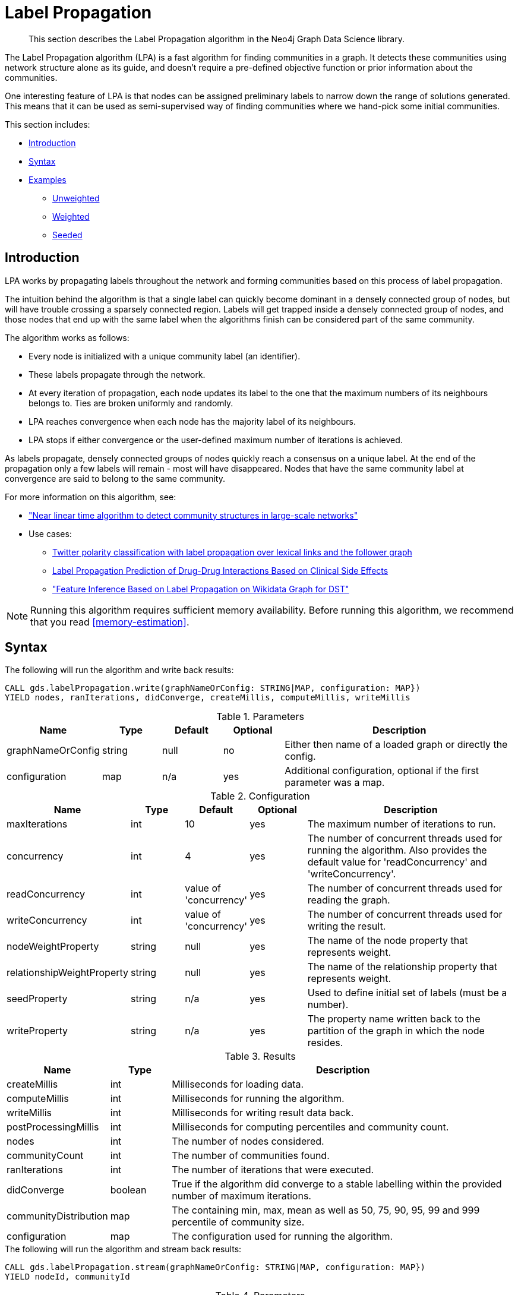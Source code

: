 [[algorithms-label-propagation]]
= Label Propagation

[abstract]
--
This section describes the Label Propagation algorithm in the Neo4j Graph Data Science library.
--

The Label Propagation algorithm (LPA) is a fast algorithm for finding communities in a graph.
It detects these communities using network structure alone as its guide, and doesn't require a pre-defined objective function or prior information about the communities.

One interesting feature of LPA is that nodes can be assigned preliminary labels to narrow down the range of solutions generated.
This means that it can be used as semi-supervised way of finding communities where we hand-pick some initial communities.

This section includes:

* <<algorithms-label-propagation-intro, Introduction>>
* <<algorithms-label-propagation-syntax, Syntax>>
* <<algorithms-label-propagation-examples, Examples>>
** <<algorithms-label-propagation-examples-unweighted, Unweighted>>
** <<algorithms-label-propagation-examples-weighted, Weighted>>
** <<algorithms-label-propagation-examples-seeded, Seeded>>

[[algorithms-label-propagation-intro]]
== Introduction

LPA works by propagating labels throughout the network and forming communities based on this process of label propagation.

The intuition behind the algorithm is that a single label can quickly become dominant in a densely connected group of nodes, but will have trouble crossing a sparsely connected region.
Labels will get trapped inside a densely connected group of nodes, and those nodes that end up with the same label when the algorithms finish can be considered part of the same community.

The algorithm works as follows:

* Every node is initialized with a unique community label (an identifier).
* These labels propagate through the network.
* At every iteration of propagation, each node updates its label to the one that the maximum numbers of its neighbours belongs to.
  Ties are broken uniformly and randomly.
* LPA reaches convergence when each node has the majority label of its neighbours.
* LPA stops if either convergence or the user-defined maximum number of iterations is achieved.

As labels propagate, densely connected groups of nodes quickly reach a consensus on a unique label.
At the end of the propagation only a few labels will remain - most will have disappeared.
Nodes that have the same community label at convergence are said to belong to the same community.

For more information on this algorithm, see:

* https://arxiv.org/pdf/0709.2938.pdf["Near linear time algorithm to detect community structures in large-scale networks"^]
* Use cases:
** https://dl.acm.org/citation.cfm?id=2140465[Twitter polarity classification with label propagation over lexical links and the follower graph]
** https://www.nature.com/articles/srep12339[Label Propagation Prediction of Drug-Drug Interactions Based on Clinical Side Effects]
** https://www.uni-ulm.de/fileadmin/website_uni_ulm/iui.iwsds2017/papers/IWSDS2017_paper_12.pdf["Feature Inference Based on Label Propagation on Wikidata Graph for DST"]

[NOTE]
====
Running this algorithm requires sufficient memory availability.
Before running this algorithm, we recommend that you read <<memory-estimation>>.
====

[[algorithms-label-propagation-syntax]]
== Syntax

.The following will run the algorithm and write back results:
[source, cypher]
----
CALL gds.labelPropagation.write(graphNameOrConfig: STRING|MAP, configuration: MAP})
YIELD nodes, ranIterations, didConverge, createMillis, computeMillis, writeMillis
----


.Parameters
[opts="header",cols="1,1,1,1,4"]
|===
| Name              | Type    | Default        | Optional | Description
| graphNameOrConfig | string  | null           | no      | Either then name of a loaded graph or directly the config.
| configuration     | map     | n/a            | yes      | Additional configuration, optional if the first parameter was a map.
|===

.Configuration
[opts="header",cols="1,1,1,1,4"]
|===
| Name                          | Type    | Default                | Optional | Description
| maxIterations                 | int     | 10                     | yes      | The maximum number of iterations to run.
| concurrency                   | int     | 4                      | yes      | The number of concurrent threads used for running the algorithm. Also provides the default value for 'readConcurrency' and 'writeConcurrency'.
| readConcurrency               | int     | value of 'concurrency' | yes      | The number of concurrent threads used for reading the graph.
| writeConcurrency              | int     | value of 'concurrency' | yes      | The number of concurrent threads used for writing the result.
| nodeWeightProperty            | string  | null                   | yes      | The name of the node property that represents weight.
| relationshipWeightProperty    | string  | null                   | yes      | The name of the relationship property that represents weight.
| seedProperty                  | string  | n/a                    | yes      | Used to define initial set of labels (must be a number).
| writeProperty                 | string  | n/a                    | yes      | The property name written back to the partition of the graph in which the node resides.
|===


.Results
[opts="header",cols="1,1,6"]
|===
| Name | Type | Description
| createMillis | int | Milliseconds for loading data.
| computeMillis | int | Milliseconds for running the algorithm.
| writeMillis | int | Milliseconds for writing result data back.
| postProcessingMillis    | int  | Milliseconds for computing percentiles and community count.

| nodes | int | The number of nodes considered.
| communityCount | int  | The number of communities found.
| ranIterations | int | The number of iterations that were executed.
| didConverge | boolean | True if the algorithm did converge to a stable labelling within the provided number of maximum iterations.

| communityDistribution    | map  | The containing min, max, mean as well as 50, 75, 90, 95, 99 and 999 percentile of community size.
| configuration | map     | The configuration used for running the algorithm.

|===

.The following will run the algorithm and stream back results:
[source,cypher]
----
CALL gds.labelPropagation.stream(graphNameOrConfig: STRING|MAP, configuration: MAP})
YIELD nodeId, communityId
----

.Parameters
[opts="header",cols="1,1,1,1,4"]
|===
| Name              | Type    | Default        | Optional | Description
| graphNameOrConfig | string  | null           | no      | Either then name of a loaded graph or directly the config.
| configuration     | map     | n/a            | yes      | Additional configuration, optional if the first parameter was a map.
|===

.Configuration
[opts="header",cols="1,1,1,1,4"]
|===
| Name                          | Type   | Default                | Optional | Description
| maxIterations                 | int    | 10                     | yes      | The maximum number of iterations to run.
| concurrency                   | int    | 4                      | yes      | The number of concurrent threads used for running the algorithm. Also provides the default value for 'readConcurrency'.
| readConcurrency               | int    | value of 'concurrency' | yes      | The number of concurrent threads used for reading the graph.
| nodeWeightProperty            | string | null                   | yes      | The property name of node that contain weight. Must be numeric.
| relationshipWeightProperty    | string | null                   | yes      | The property name of relationship that contain weight. Must be numeric.
| seedProperty                  | string | n/a                    | yes      | Used to define initial set of labels (must be a number).
|===

.Results
[opts="header"]
|===
| Name          | Type | Description
| nodeId        | int  | Node ID
| communityId   | int  | Community ID
|===

.The following will run the algorithm and returns the result in form of statistical and measurement values:
[source, cypher]
----
CALL gds.labelPropagation.stats(graphNameOrConfig: STRING|MAP, configuration: MAP})
YIELD nodes, ranIterations, didConverge, createMillis, computeMillis, writeMillis
----

.Parameters
[opts="header",cols="1,1,1,1,4"]
|===
| Name              | Type    | Default        | Optional   | Description
| graphNameOrConfig | string  | null           | no         | Either then name of a loaded graph or directly the config.
| configuration     | map     | n/a            | yes        | Additional configuration, optional if the first parameter was a map.
|===

The configuration is the same as for the `write` mode.

.Results
[opts="header",cols="1,1,6"]
|===
| Name                          | Type      | Description
| createMillis                  | int       | Milliseconds for loading data.
| computeMillis                 | int       | Milliseconds for running the algorithm.
// TODO: stats mode should not have writeMillis in the result
| writeMillis                   | int       | Milliseconds for writing result data back.
| postProcessingMillis          | int       | Milliseconds for computing percentiles and community count.
| nodes                         | int       | The number of nodes considered.
| communityCount                | int       | The number of communities found.
| ranIterations                 | int       | The number of iterations that were executed.
| didConverge                   | boolean   | True if the algorithm did converge to a stable labelling within the provided number of maximum iterations.
| communityDistribution         | map       | The containing min, max, mean as well as 50, 75, 90, 95, 99 and 999 percentile of community size.
| configuration                 | map       | The configuration used for running the algorithm.
|===

.The following will estimate the memory requirements for running the algorithm:
[source,cypher]
----
CALL gds.labelPropagation.<mode>.estimate(graphNameOrConfig: STRING|MAP, configuration: MAP})
YIELD nodes, relationships, bytesMin, bytesMax, requiredMemory, mapView
----

The `mode` can be substituted with the available modes (`stream`, `write` and `stats`).

.Parameters
[opts="header",cols="1,1,1,1,4"]
|===
| Name              | Type    | Default        | Optional | Description
| graphNameOrConfig | string  | null           | no      | Either then name of a loaded graph or directly the config.
| configuration     | map     | n/a            | yes      | Additional configuration, optional if the first parameter was a map.
|===

.Configuration
[opts="header",cols="1,1,1,1,4"]
|===
| Name              | Type   | Default                | Optional | Description
| nodeCount         | int       | 0                 | yes       | The number of nodes in a fictive graph.
| relationshipCount | int       | 0                 | yes       | The number of relationships in a fictive graph.
|===

Setting the `nodeCount` and `relationshipCount` parameters allows a memory estimation without loading the graph.
For explicitly loaded graphs, the config-map needs to contain the graph name in the `graph` key.
Additionally algorithm specific parameters can also be provided as config.

.Results
[opts="header",cols="1,1,6"]
|===
| Name          | Type    | Description
| requiredMemory         | String     | The required memory in human readable format.
| bytesMin    | int     | The minimum number of bytes required.
| bytesMax | int   | The maximum number of bytes required.
| mapView | Map  | A breakdown of the memory used by different components involved in the execution of a graph algorithm.

| nodes         | int     | The number of nodes in the graph.
| relationships         | int     | The number of relationships in the graph.
|===

[[algorithms-label-propagation-examples]]
== Examples

Consider the graph created by the following Cypher statement:

[source, cypher]
----
CREATE (alice:User {name: 'Alice', seed_label: 52})
CREATE (bridget:User {name: 'Bridget', seed_label: 21})
CREATE (charles:User {name: 'Charles', seed_label: 43})
CREATE (doug:User {name: 'Doug', seed_label: 21})
CREATE (mark:User {name: 'Mark', seed_label: 19})
CREATE (michael:User {name: 'Michael', seed_label: 52})

CREATE (alice)-[:FOLLOW {weight: 1}]->(bridget)
CREATE (alice)-[:FOLLOW {weight: 10}]->(charles)
CREATE (mark)-[:FOLLOW {weight: 1}]->(doug)
CREATE (bridget)-[:FOLLOW {weight: 1}]->(michael)
CREATE (doug)-[:FOLLOW {weight: 1}]->(mark)
CREATE (michael)-[:FOLLOW {weight: 1}]->(alice)
CREATE (alice)-[:FOLLOW {weight: 1}]->(michael)
CREATE (bridget)-[:FOLLOW {weight: 1}]->(alice)
CREATE (michael)-[:FOLLOW {weight: 1}]->(bridget)
CREATE (charles)-[:FOLLOW {weight: 1}]->(doug)
----

This graph represents six users, some of whom follow each other.
Besides a `name` property, each user also has a `seed_label`  property.
The `seed_label` property represents a value in the graph used to seed the node with a label.
For example, this can be a result from a previous run of the Label Propagation algorithm.
In addition, each relationship has a weight property.

[NOTE]
====
In the examples below we will use named graphs and standard projections as the norm.
However, <<cypher-projection, Cypher projection>> and anonymous graphs could also be used.
====

.The following statement will create the graph and store it in the graph catalog.
[source, cypher]
----
CALL gds.graph.create(
    'myGraph',
    'User',
    'FOLLOW',
    {
        nodeProperties: 'seed_label',
        relationshipProperties: 'weight'
    }
)
----

In the following examples we will demonstrate using the Label Propagation algorithm on this graph.

[[algorithms-label-propagation-examples-unweighted]]
=== Unweighted

.The following will run the algorithm and stream results:
[source, cypher]
----
CALL gds.labelPropagation.stream('myGraph')
YIELD nodeId, communityId AS Community
RETURN gds.util.asNode(nodeId).name AS Name, Community
ORDER BY Community, Name
----

.Results
[opts="header",cols="1,1"]
|===
| Name    | Community
| "Alice"   | 1
| "Bridget" | 1
| "Michael" | 1
| "Charles" | 4
| "Doug"    | 4
| "Mark"    | 4
|===


.The following will run the algorithm and write back results:
[source, cypher]
----
CALL gds.labelPropagation.write('myGraph', { writeProperty: 'community' })
YIELD ranIterations, communityCount
----

.Results
[opts="header",cols="1m,1m"]
|===
| ranIterations | communityCount
| 3             | 2
|===

Our algorithm found two communities, with 3 members each.

It appears that Michael, Bridget, and Alice belong together, as do Doug and Mark.
Only Charles doesn't strongly fit into either side, but ends up with Doug and Mark.

[[algorithms-label-propagation-examples-weighted]]
=== Weighted

The Label-Propagation algorithm can also take node and relationship weights into account.
When we created `myGraph`, we projected the relationship property `weight`.
In order to tell the algorithm to consider this property as a relationship weight, we have to set the `relationshipWeightProperty` configuration parameter to `weight`.

.The following will run the algorithm on a graph with weighted relationships and stream results:
[source, cypher]
----
CALL gds.labelPropagation.stream('myGraph', { relationshipWeightProperty: 'weight' })
YIELD nodeId, communityId AS Community
RETURN gds.util.asNode(nodeId).name AS Name, Community
ORDER BY Community, Name
----

.Results
[opts="header",cols="1,1"]
|===
| Name    | Community
| "Bridget" | 2
| "Michael" | 2
| "Alice"   | 4
| "Charles" | 4
| "Doug"    | 4
| "Mark"    | 4
|===

Using the weighted relationships, `Alice` and `Charles` are now in the same community as there is a strong link between them.

.The following will run the algorithm on a weighted graph and write back results:
[source, cypher]
----
CALL gds.labelPropagation.write('myGraph', {
  writeProperty: 'community',
  relationshipWeightProperty: 'weight'
})
YIELD ranIterations, communityCount
----

.Results
[opts="header",cols="1m,1m"]
|===
| ranIterations | communityCount
| 4             | 2
|===

As we can see, the weighted example takes 4 iterations to converge, instead of 3 for the unweighted case.

Additionally by specifying a node weight via the `nodeWeightProperty` key, we can control the influence of a nodes community onto its neighbors.
During the computation of the weight of a specific community, the node property will be multiplied by the weight of that nodes relationships.

[[algorithms-label-propagation-examples-seeded]]
=== Seeded

At the beginning of the algorithm, every node is initialized with a unique label and the labels propagate through the network.

An initial set of labels can be provided by setting the `seedProperty` configuration parameter.
When we created `myGraph`, we projected the node property `seed_label`.
We can use this node property as `seedProperty`.

The algorithm first checks if there is a seed label assigned to the node.
If no seed label is present, a new unique label is assigned to the node.
Using this preliminary set of labels, it then sequentially updates each node's label to a new one, which is the most frequent label among its neighbors at every iteration of label propagation.

.The following will run the algorithm with pre-defined labels:
[source, cypher]
----
CALL gds.labelPropagation.stream('myGraph', { seedProperty: 'seed_label' })
YIELD nodeId, communityId AS Community
RETURN gds.util.asNode(nodeId).name AS Name, Community
ORDER BY Community, Name
----

.Results
[opts="header",cols="1,1"]
|===
| Name    | Community
| "Alice"   | 19
| "Bridget" | 19
| "Charles" | 19
| "Doug"    | 21
| "Mark"    | 21
| "Michael" | 21
|===

As we can see, the communities are based on the `seed_label` property, concretely `19` is from the user `Mark` and `21` from `Doug`.

.The following will run the algorithm and write back results:
[source, cypher]
----
CALL gds.labelPropagation.write('myGraph', {
  writeProperty: 'community',
  seedProperty: 'seed_label'
})
YIELD ranIterations, communityCount
----

.Results
[opts="header",cols="1m,1m"]
|===
| ranIterations | communityCount
| 3             | 2
|===
